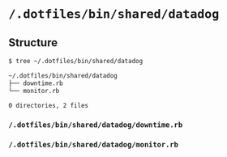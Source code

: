 * =/.dotfiles/bin/shared/datadog=
** Structure
#+BEGIN_SRC bash
$ tree ~/.dotfiles/bin/shared/datadog

~/.dotfiles/bin/shared/datadog
├── downtime.rb
└── monitor.rb

0 directories, 2 files

#+END_SRC
*** =/.dotfiles/bin/shared/datadog/downtime.rb=
*** =/.dotfiles/bin/shared/datadog/monitor.rb=